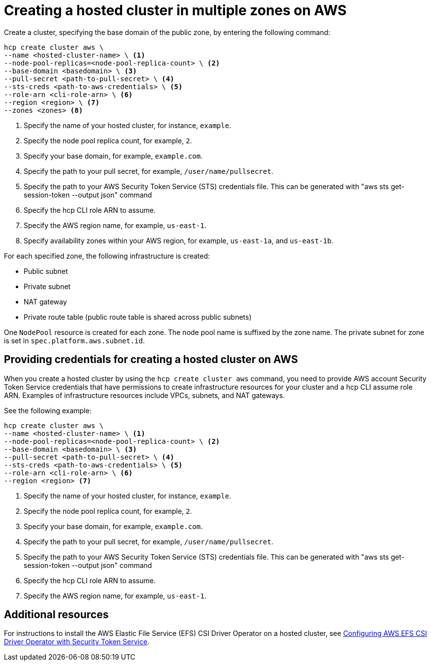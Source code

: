 [#create-hosted-multi-zone-aws]
= Creating a hosted cluster in multiple zones on AWS

Create a cluster, specifying the base domain of the public zone, by entering the following command:

----
hcp create cluster aws \
--name <hosted-cluster-name> \ <1>
--node-pool-replicas=<node-pool-replica-count> \ <2>
--base-domain <basedomain> \ <3>
--pull-secret <path-to-pull-secret> \ <4>
--sts-creds <path-to-aws-credentials> \ <5>
--role-arn <cli-role-arn> \ <6>
--region <region> \ <7>
--zones <zones> <8>
----

<1> Specify the name of your hosted cluster, for instance, `example`.
<2> Specify the node pool replica count, for example, `2`.
<3> Specify your base domain, for example, `example.com`.
<4> Specify the path to your pull secret, for example, `/user/name/pullsecret`.
<5> Specify the path to your AWS Security Token Service (STS) credentials file. This can be generated with "aws sts get-session-token --output json" command
<6> Specify the hcp CLI role ARN to assume. 
<7> Specify the AWS region name, for example, `us-east-1`.
<8> Specify availability zones within your AWS region, for example, `us-east-1a`, and `us-east-1b`.

For each specified zone, the following infrastructure is created:

* Public subnet
* Private subnet
* NAT gateway
* Private route table (public route table is shared across public subnets)

One `NodePool` resource is created for each zone. The node pool name is suffixed by the zone name. The private subnet for zone is set in `spec.platform.aws.subnet.id`.

[#create-hosted-multi-zone-aws-credentials]
== Providing credentials for creating a hosted cluster on AWS

When you create a hosted cluster by using the `hcp create cluster aws` command, you need to provide AWS account Security Token Service credentials that have permissions to create infrastructure resources for your cluster and a hcp CLI assume role ARN. Examples of infrastructure resources include VPCs, subnets, and NAT gateways.

See the following example:

----
hcp create cluster aws \
--name <hosted-cluster-name> \ <1>
--node-pool-replicas=<node-pool-replica-count> \ <2>
--base-domain <basedomain> \ <3>
--pull-secret <path-to-pull-secret> \ <4>
--sts-creds <path-to-aws-credentials> \ <5>
--role-arn <cli-role-arn> \ <6>
--region <region> <7>
----

<1> Specify the name of your hosted cluster, for instance, `example`.
<2> Specify the node pool replica count, for example, `2`.
<3> Specify your base domain, for example, `example.com`.
<4> Specify the path to your pull secret, for example, `/user/name/pullsecret`.
<5> Specify the path to your AWS Security Token Service (STS) credentials file. This can be generated with "aws sts get-session-token --output json" command
<6> Specify the hcp CLI role ARN to assume. 
<7> Specify the AWS region name, for example, `us-east-1`.

//lahinson - sept. 2023 - including comment to ensure proper formatting

[#create-hosted-aws-additional-resources]
== Additional resources

For instructions to install the AWS Elastic File Service (EFS) CSI Driver Operator on a hosted cluster, see link:https://access.redhat.com/documentation/en-us/openshift_container_platform/4.14/html/storage/using-container-storage-interface-csi#efs-sts_persistent-storage-csi-aws-efs[Configuring AWS EFS CSI Driver Operator with Security Token Service].
